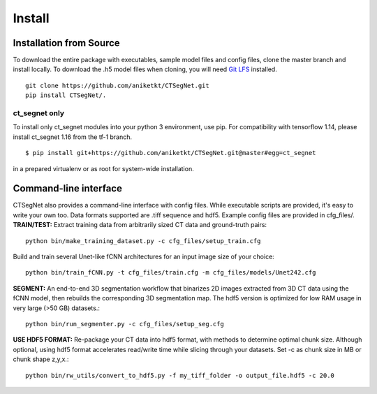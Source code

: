 =======
Install
=======

Installation from Source
========================

To download the entire package with executables, sample model files and config files, clone the master branch and install locally. To download the .h5 model files when cloning, you will need `Git LFS <https://github.com/git-lfs/git-lfs/wiki/Installation>`_ installed.

::

    git clone https://github.com/aniketkt/CTSegNet.git
    pip install CTSegNet/. 

ct_segnet only
--------------

To install only ct_segnet modules into your python 3 environment, use pip. For compatibility with tensorflow 1.14, please install ct_segnet 1.16 from the tf-1 branch.  

::

    $ pip install git+https://github.com/aniketkt/CTSegNet.git@master#egg=ct_segnet  

in a prepared virtualenv or as root for system-wide installation.

Command-line interface
======================

CTSegNet also provides a command-line interface with config files. While executable scripts are provided, it's easy to write your own too. Data formats supported are .tiff sequence and hdf5. Example config files are provided in cfg_files/.  
**TRAIN/TEST:** Extract training data from arbitrarily sized CT data and ground-truth pairs::

    python bin/make_training_dataset.py -c cfg_files/setup_train.cfg

Build and train several Unet-like fCNN architectures for an input image size of your choice::

    python bin/train_fCNN.py -t cfg_files/train.cfg -m cfg_files/models/Unet242.cfg

**SEGMENT:** An end-to-end 3D segmentation workflow that binarizes 2D images extracted from 3D CT data using the fCNN model, then rebuilds the corresponding 3D segmentation map. The hdf5 version is optimized for low RAM usage in very large (>50 GB) datasets.::

    python bin/run_segmenter.py -c cfg_files/setup_seg.cfg

**USE HDF5 FORMAT:** Re-package your CT data into hdf5 format, with methods to determine optimal chunk size. Although optional, using hdf5 format accelerates read/write time while slicing through your datasets. Set -c as chunk size in MB or chunk shape z,y,x.::

    python bin/rw_utils/convert_to_hdf5.py -f my_tiff_folder -o output_file.hdf5 -c 20.0